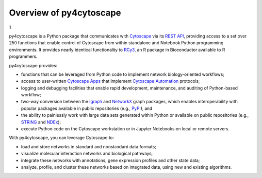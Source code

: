.. Look here for code block commenting examples: http://www.sphinx-doc.org/en/master/usage/extensions/example_google.html#example-google
.. Look here for a general discussion of directives: https://docutils.sourceforge.io/docs/ref/rst/directives.html
.. Common formatting options: https://dockramer.com.au/creating-manuals-using-rst-and-sphinx-text-formatting/#:~:text=To%20designate%20%2A%2Abold%20text%2A%2A%2C%20use%20two%20asterisks%20before,before%20and%20after%20the%20text%20to%20be%20bolded.

.. _contents:

Overview of py4cytoscape
========================

1

py4cytoscape is a Python package that communicates with `Cytoscape <https://cytoscape.org>`_
via its `REST API <https://pubmed.ncbi.nlm.nih.gov/31477170/>`_, providing access to a set over 250 functions that
enable control of Cytoscape from within standalone and Notebook Python programming environments. It provides
nearly identical functionality to `RCy3 <https://www.ncbi.nlm.nih.gov/pmc/articles/PMC6880260/>`_, an R package in
Bioconductor available to R programmers.

py4cytoscape provides:

-  functions that can be leveraged from Python code to implement network biology-oriented workflows;
-  access to user-written `Cytoscape Apps <http://apps.cytoscape.org/>`_ that implement `Cytoscape Automation <https://pubmed.ncbi.nlm.nih.gov/31477170/>`_ protocols;
-  logging and debugging facilities that enable rapid development, maintenance, and auditing of Python-based workflow;
-  two-way conversion between the `igraph <https://igraph.org/python/>`_ and `NetworkX <https://networkx.github.io/documentation/stable/>`_ graph packages, which enables interoperability with popular packages available in public repositories (e.g., `PyPI <https://pypi.org/>`_); and
-  the ability to painlessly work with large data sets generated within Python or available on public repositories (e.g., `STRING <https://string-db.org/>`_ and `NDEx <http://ndexbio.org>`_);
-  execute Python code on the Cytoscape workstation or in Jupyter Notebooks on local or remote servers.

With py4cytoscape, you can leverage Cytoscape to:

-  load and store networks in standard and nonstandard data formats;
-  visualize molecular interaction networks and biological pathways;
-  integrate these networks with annotations, gene expression profiles and other state data;
-  analyze, profile, and cluster these networks based on integrated data, using new and existing algorithms.
